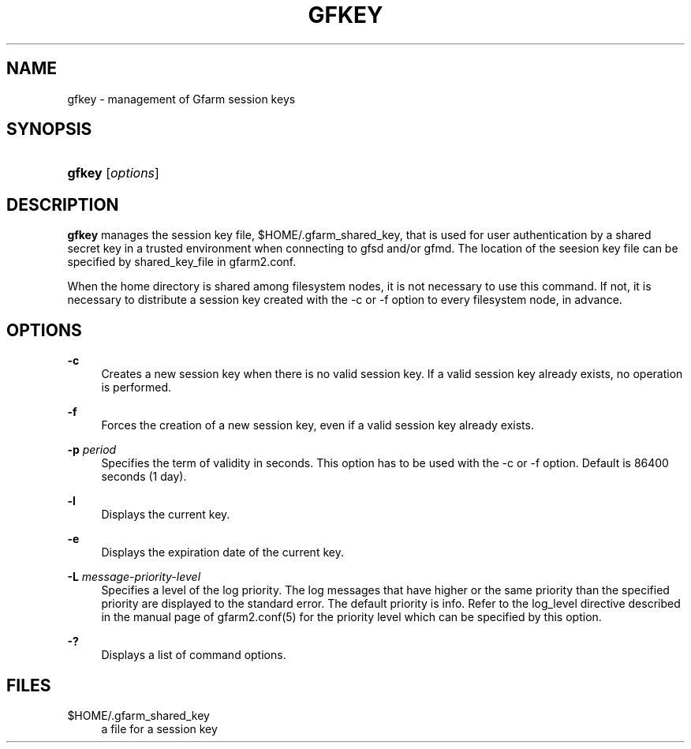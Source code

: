 '\" t
.\"     Title: gfkey
.\"    Author: [FIXME: author] [see http://docbook.sf.net/el/author]
.\" Generator: DocBook XSL Stylesheets v1.78.1 <http://docbook.sf.net/>
.\"      Date: 6 Jun 2019
.\"    Manual: Gfarm
.\"    Source: Gfarm
.\"  Language: English
.\"
.TH "GFKEY" "1" "6 Jun 2019" "Gfarm" "Gfarm"
.\" -----------------------------------------------------------------
.\" * Define some portability stuff
.\" -----------------------------------------------------------------
.\" ~~~~~~~~~~~~~~~~~~~~~~~~~~~~~~~~~~~~~~~~~~~~~~~~~~~~~~~~~~~~~~~~~
.\" http://bugs.debian.org/507673
.\" http://lists.gnu.org/archive/html/groff/2009-02/msg00013.html
.\" ~~~~~~~~~~~~~~~~~~~~~~~~~~~~~~~~~~~~~~~~~~~~~~~~~~~~~~~~~~~~~~~~~
.ie \n(.g .ds Aq \(aq
.el       .ds Aq '
.\" -----------------------------------------------------------------
.\" * set default formatting
.\" -----------------------------------------------------------------
.\" disable hyphenation
.nh
.\" disable justification (adjust text to left margin only)
.ad l
.\" -----------------------------------------------------------------
.\" * MAIN CONTENT STARTS HERE *
.\" -----------------------------------------------------------------
.SH "NAME"
gfkey \- management of Gfarm session keys
.SH "SYNOPSIS"
.HP \w'\fBgfkey\fR\ 'u
\fBgfkey\fR [\fIoptions\fR]
.SH "DESCRIPTION"
.PP
\fBgfkey\fR
manages the session key file,
$HOME/\&.gfarm_shared_key, that is used for user authentication by a shared secret key in a trusted environment when connecting to gfsd and/or gfmd\&. The location of the seesion key file can be specified by shared_key_file in gfarm2\&.conf\&.
.PP
When the home directory is shared among filesystem nodes, it is not necessary to use this command\&. If not, it is necessary to distribute a session key created with the \-c or \-f option to every filesystem node, in advance\&.
.SH "OPTIONS"
.PP
\fB\-c\fR
.RS 4
Creates a new session key when there is no valid session key\&. If a valid session key already exists, no operation is performed\&.
.RE
.PP
\fB\-f\fR
.RS 4
Forces the creation of a new session key, even if a valid session key already exists\&.
.RE
.PP
\fB\-p\fR \fIperiod\fR
.RS 4
Specifies the term of validity in seconds\&. This option has to be used with the \-c or \-f option\&. Default is 86400 seconds (1 day)\&.
.RE
.PP
\fB\-l\fR
.RS 4
Displays the current key\&.
.RE
.PP
\fB\-e\fR
.RS 4
Displays the expiration date of the current key\&.
.RE
.PP
\fB\-L\fR \fImessage\-priority\-level\fR
.RS 4
Specifies a level of the log priority\&. The log messages that have higher or the same priority than the specified priority are displayed to the standard error\&. The default priority is info\&. Refer to the
log_level
directive described in the manual page of gfarm2\&.conf(5) for the priority level which can be specified by this option\&.
.RE
.PP
\fB\-?\fR
.RS 4
Displays a list of command options\&.
.RE
.SH "FILES"
.PP
$HOME/\&.gfarm_shared_key
.RS 4
a file for a session key
.RE
